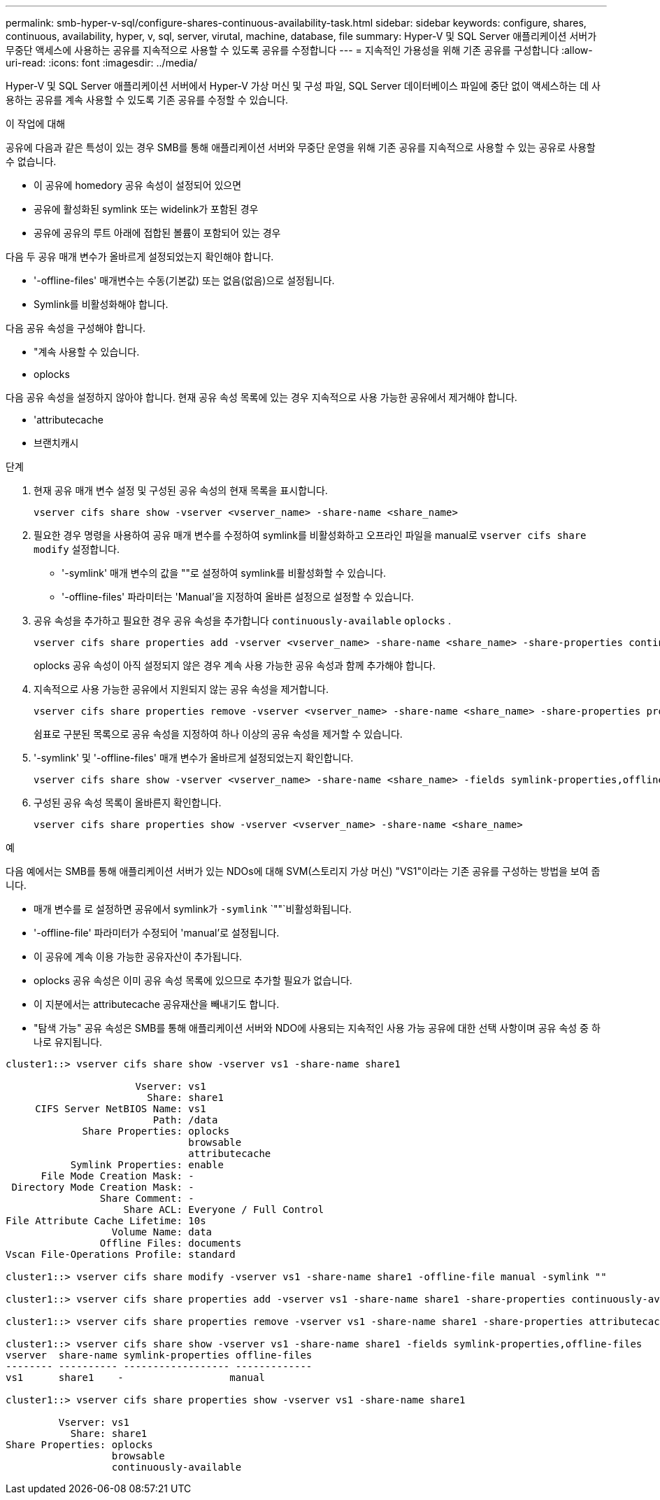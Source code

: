 ---
permalink: smb-hyper-v-sql/configure-shares-continuous-availability-task.html 
sidebar: sidebar 
keywords: configure, shares, continuous, availability, hyper, v, sql, server, virutal, machine, database, file 
summary: Hyper-V 및 SQL Server 애플리케이션 서버가 무중단 액세스에 사용하는 공유를 지속적으로 사용할 수 있도록 공유를 수정합니다 
---
= 지속적인 가용성을 위해 기존 공유를 구성합니다
:allow-uri-read: 
:icons: font
:imagesdir: ../media/


[role="lead"]
Hyper-V 및 SQL Server 애플리케이션 서버에서 Hyper-V 가상 머신 및 구성 파일, SQL Server 데이터베이스 파일에 중단 없이 액세스하는 데 사용하는 공유를 계속 사용할 수 있도록 기존 공유를 수정할 수 있습니다.

.이 작업에 대해
공유에 다음과 같은 특성이 있는 경우 SMB를 통해 애플리케이션 서버와 무중단 운영을 위해 기존 공유를 지속적으로 사용할 수 있는 공유로 사용할 수 없습니다.

* 이 공유에 homedory 공유 속성이 설정되어 있으면
* 공유에 활성화된 symlink 또는 widelink가 포함된 경우
* 공유에 공유의 루트 아래에 접합된 볼륨이 포함되어 있는 경우


다음 두 공유 매개 변수가 올바르게 설정되었는지 확인해야 합니다.

* '-offline-files' 매개변수는 수동(기본값) 또는 없음(없음)으로 설정됩니다.
* Symlink를 비활성화해야 합니다.


다음 공유 속성을 구성해야 합니다.

* "계속 사용할 수 있습니다.
* oplocks


다음 공유 속성을 설정하지 않아야 합니다. 현재 공유 속성 목록에 있는 경우 지속적으로 사용 가능한 공유에서 제거해야 합니다.

* 'attributecache
* 브랜치캐시


.단계
. 현재 공유 매개 변수 설정 및 구성된 공유 속성의 현재 목록을 표시합니다.
+
[source, cli]
----
vserver cifs share show -vserver <vserver_name> -share-name <share_name>
----
. 필요한 경우 명령을 사용하여 공유 매개 변수를 수정하여 symlink를 비활성화하고 오프라인 파일을 manual로 `vserver cifs share modify` 설정합니다.
+
** '-symlink' 매개 변수의 값을 ""로 설정하여 symlink를 비활성화할 수 있습니다.
** '-offline-files' 파라미터는 'Manual'을 지정하여 올바른 설정으로 설정할 수 있습니다.


. 공유 속성을 추가하고 필요한 경우 공유 속성을 추가합니다 `continuously-available` `oplocks` .
+
[source, cli]
----
vserver cifs share properties add -vserver <vserver_name> -share-name <share_name> -share-properties continuously-available[,oplock]
----
+
oplocks 공유 속성이 아직 설정되지 않은 경우 계속 사용 가능한 공유 속성과 함께 추가해야 합니다.

. 지속적으로 사용 가능한 공유에서 지원되지 않는 공유 속성을 제거합니다.
+
[source, cli]
----
vserver cifs share properties remove -vserver <vserver_name> -share-name <share_name> -share-properties properties[,...]
----
+
쉼표로 구분된 목록으로 공유 속성을 지정하여 하나 이상의 공유 속성을 제거할 수 있습니다.

. '-symlink' 및 '-offline-files' 매개 변수가 올바르게 설정되었는지 확인합니다.
+
[source, cli]
----
vserver cifs share show -vserver <vserver_name> -share-name <share_name> -fields symlink-properties,offline-files
----
. 구성된 공유 속성 목록이 올바른지 확인합니다.
+
[source, cli]
----
vserver cifs share properties show -vserver <vserver_name> -share-name <share_name>
----


.예
다음 예에서는 SMB를 통해 애플리케이션 서버가 있는 NDOs에 대해 SVM(스토리지 가상 머신) "VS1"이라는 기존 공유를 구성하는 방법을 보여 줍니다.

* 매개 변수를 로 설정하면 공유에서 symlink가 `-symlink` `""`비활성화됩니다.
* '-offline-file' 파라미터가 수정되어 'manual'로 설정됩니다.
* 이 공유에 계속 이용 가능한 공유자산이 추가됩니다.
* oplocks 공유 속성은 이미 공유 속성 목록에 있으므로 추가할 필요가 없습니다.
* 이 지분에서는 attributecache 공유재산을 빼내기도 합니다.
* "탐색 가능" 공유 속성은 SMB를 통해 애플리케이션 서버와 NDO에 사용되는 지속적인 사용 가능 공유에 대한 선택 사항이며 공유 속성 중 하나로 유지됩니다.


[listing]
----
cluster1::> vserver cifs share show -vserver vs1 -share-name share1

                      Vserver: vs1
                        Share: share1
     CIFS Server NetBIOS Name: vs1
                         Path: /data
             Share Properties: oplocks
                               browsable
                               attributecache
           Symlink Properties: enable
      File Mode Creation Mask: -
 Directory Mode Creation Mask: -
                Share Comment: -
                    Share ACL: Everyone / Full Control
File Attribute Cache Lifetime: 10s
                  Volume Name: data
                Offline Files: documents
Vscan File-Operations Profile: standard

cluster1::> vserver cifs share modify -vserver vs1 -share-name share1 -offline-file manual -symlink ""

cluster1::> vserver cifs share properties add -vserver vs1 -share-name share1 -share-properties continuously-available

cluster1::> vserver cifs share properties remove -vserver vs1 -share-name share1 -share-properties attributecache

cluster1::> vserver cifs share show -vserver vs1 -share-name share1 -fields symlink-properties,offline-files
vserver  share-name symlink-properties offline-files
-------- ---------- ------------------ -------------
vs1      share1    -                  manual

cluster1::> vserver cifs share properties show -vserver vs1 -share-name share1

         Vserver: vs1
           Share: share1
Share Properties: oplocks
                  browsable
                  continuously-available
----